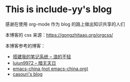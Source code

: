 * This is include-yy's blog

  感谢在使用 org-mode 作为 blog 的路上做出知识共享的人们

  本博客的 css 来源：[[https://gongzhitaao.org/orgcss/]]

  本博客参考的博客：

  - [[http://www.langdebuqing.com/emacs%20notebook/%E6%90%AD%E5%BB%BA%E6%88%91%E7%9A%84%E7%AC%94%E8%AE%B0%E7%B3%BB%E7%BB%9F.html][搭建我的笔记系统 -- 浪的不轻]]
  - [[http://blog.lujun9972.win/][lujun9972 -- 暗无天日]]
  - [[https://emacs-china.github.io/][emacs-china (not emacs-china.org)]]
  - [[https://archive.casouri.cat/index.html][casouri's blog]]
